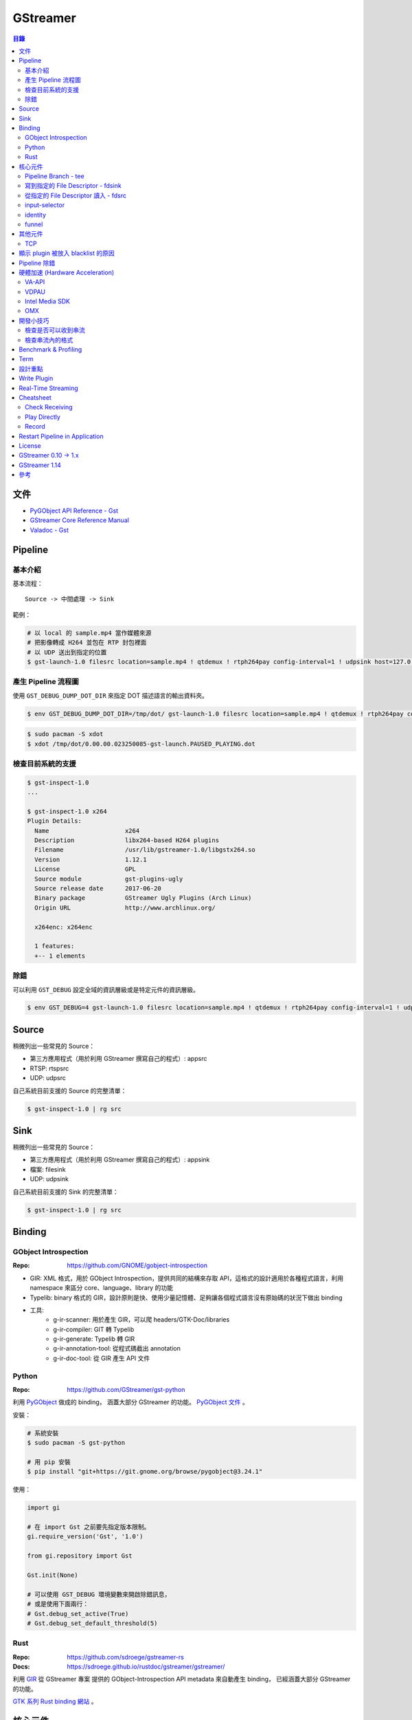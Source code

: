 ========================================
GStreamer
========================================


.. contents:: 目錄


文件
========================================

* `PyGObject API Reference - Gst <https://lazka.github.io/pgi-docs/#Gst-1.0/>`_
* `GStreamer Core Reference Manual <https://gstreamer.freedesktop.org/data/doc/gstreamer/stable/gstreamer/html/>`_
* `Valadoc - Gst <https://valadoc.org/gstreamer-1.0/Gst.html>`_



Pipeline
========================================

基本介紹
------------------------------

基本流程：

::

    Source -> 中間處理 -> Sink


範例：

.. code-block:: sh

    # 以 local 的 sample.mp4 當作媒體來源
    # 把影像轉成 H264 並包在 RTP 封包裡面
    # 以 UDP 送出到指定的位置
    $ gst-launch-1.0 filesrc location=sample.mp4 ! qtdemux ! rtph264pay config-interval=1 ! udpsink host=127.0.0.1 port=5566


產生 Pipeline 流程圖
------------------------------

使用 ``GST_DEBUG_DUMP_DOT_DIR`` 來指定 DOT 描述語言的輸出資料夾。


.. code-block:: sh

    $ env GST_DEBUG_DUMP_DOT_DIR=/tmp/dot/ gst-launch-1.0 filesrc location=sample.mp4 ! qtdemux ! rtph264pay config-interval=1 ! udpsink host=127.0.0.1 port=5566


.. code-block:: sh

    $ sudo pacman -S xdot
    $ xdot /tmp/dot/0.00.00.023250085-gst-launch.PAUSED_PLAYING.dot


檢查目前系統的支援
------------------------------

.. code-block:: sh

    $ gst-inspect-1.0
    ...

    $ gst-inspect-1.0 x264
    Plugin Details:
      Name                     x264
      Description              libx264-based H264 plugins
      Filename                 /usr/lib/gstreamer-1.0/libgstx264.so
      Version                  1.12.1
      License                  GPL
      Source module            gst-plugins-ugly
      Source release date      2017-06-20
      Binary package           GStreamer Ugly Plugins (Arch Linux)
      Origin URL               http://www.archlinux.org/

      x264enc: x264enc

      1 features:
      +-- 1 elements


除錯
------------------------------

可以利用 ``GST_DEBUG`` 設定全域的資訊層級或是特定元件的資訊層級。

.. code-block:: sh

    $ env GST_DEBUG=4 gst-launch-1.0 filesrc location=sample.mp4 ! qtdemux ! rtph264pay config-interval=1 ! udpsink host=127.0.0.1 port=5566



Source
========================================

稍微列出一些常見的 Source：

* 第三方應用程式（用於利用 GStreamer 撰寫自己的程式）: appsrc
* RTSP: rtspsrc
* UDP: udpsrc


自己系統目前支援的 Source 的完整清單：

.. code-block:: sh

    $ gst-inspect-1.0 | rg src


Sink
========================================

稍微列出一些常見的 Source：

* 第三方應用程式（用於利用 GStreamer 撰寫自己的程式）: appsink
* 檔案: filesink
* UDP: udpsink


自己系統目前支援的 Sink 的完整清單：

.. code-block:: sh

    $ gst-inspect-1.0 | rg src



Binding
========================================

GObject Introspection
------------------------------

:Repo: https://github.com/GNOME/gobject-introspection


* GIR: XML 格式，用於 GObject Introspection，提供共同的結構來存取 API，這格式的設計適用於各種程式語言，利用 namespace 來區分 core、language、library 的功能
* Typelib: binary 格式的 GIR，設計原則是快、使用少量記憶體、足夠讓各個程式語言沒有原始碼的狀況下做出 binding
* 工具:
    - g-ir-scanner: 用於產生 GIR，可以爬 headers/GTK-Doc/libraries
    - g-ir-compiler: GIT 轉 Typelib
    - g-ir-generate: Typelib 轉 GIR
    - g-ir-annotation-tool: 從程式碼截出 annotation
    - g-ir-doc-tool: 從 GIR 產生 API 文件


Python
------------------------------

:Repo: https://github.com/GStreamer/gst-python

利用 `PyGObject <https://git.gnome.org/browse/pygobject/>`_ 做成的 binding，
涵蓋大部分 GStreamer 的功能。
`PyGObject 文件 <https://pygobject.readthedocs.io/en/latest/>`_ 。


安裝：

.. code-block:: sh

    # 系統安裝
    $ sudo pacman -S gst-python

    # 用 pip 安裝
    $ pip install "git+https://git.gnome.org/browse/pygobject@3.24.1"


使用：

.. code-block:: python

    import gi

    # 在 import Gst 之前要先指定版本限制。
    gi.require_version('Gst', '1.0')

    from gi.repository import Gst

    Gst.init(None)

    # 可以使用 GST_DEBUG 環境變數來開啟除錯訊息，
    # 或是使用下面兩行：
    # Gst.debug_set_active(True)
    # Gst.debug_set_default_threshold(5)


Rust
------------------------------

:Repo: https://github.com/sdroege/gstreamer-rs
:Docs: https://sdroege.github.io/rustdoc/gstreamer/gstreamer/


利用 `GIR <https://github.com/gtk-rs/gir/>`_ 從 GStreamer 專案
提供的 GObject-Introspection API metadata 來自動產生 binding，
已經涵蓋大部分 GStreamer 的功能。

`GTK 系列 Rust binding 網站 <http://gtk-rs.org/>`_ 。



核心元件
========================================

`core elements <https://gstreamer.freedesktop.org/data/doc/gstreamer/head/gstreamer-plugins/html/gstreamer-plugins-plugin-coreelements.html>`_


Pipeline Branch - tee
------------------------------

`tee <https://gstreamer.freedesktop.org/data/doc/gstreamer/head/gstreamer-plugins/html/gstreamer-plugins-tee.html>`_
會從原本的 Pipeline 切出 Branch，
範例：

.. code-block:: sh

    $ gst-launch-1.0 filesrc location=song.ogg ! decodebin ! \
        tee name=t ! queue ! audioconvert ! audioresample ! autoaudiosink \
                t. ! queue ! audioconvert ! goom ! videoconvert ! autovideosink


寫到指定的 File Descriptor - fdsink
-----------------------------------

.. code-block:: sh

    $ gst-launch-1.0 -q videotestsrc pattern=ball ! video/x-raw,height=320,width=240,framerate=30/1,format=RGB ! fdsink | ffplay -f rawvideo -pixel_format rgb24 -video_size 240x320 -i -


從指定的 File Descriptor 讀入 - fdsrc
-------------------------------------

.. code-block:: sh

    $ echo "Hello GStreamer" | gst-launch-1.0 -v fdsrc ! fakesink dump=true
    Setting pipeline to PAUSED ...
    Pipeline is PREROLLING ...
    Pipeline is PREROLLED ...
    Setting pipeline to PLAYING ...
    New clock: GstSystemClock
    00000000 (0x7f9fd8004890): 48 65 6c 6c 6f 20 47 53 74 72 65 61 6d 65 72 0a  Hello GStreamer.
    Got EOS from element "pipeline0".
    Execution ended after 0:00:00.000123950
    Setting pipeline to PAUSED ...
    Setting pipeline to READY ...
    Setting pipeline to NULL ...
    Freeing pipeline ...


input-selector
------------------------------


identity
------------------------------


funnel
------------------------------



其他元件
========================================

TCP
------------------------------

* tcpserversrc
* tcpserversink
* tcpclientsrc
* tcpclientsink



顯示 plugin 被放入 blacklist 的原因
========================================



Pipeline 除錯
========================================

* [GitHub] `gst-devtools <https://github.com/GStreamer/gst-devtools>`_
* `gst-validate <https://gstreamer.freedesktop.org/data/doc/gstreamer/head/gst-validate/html/gst-validate.html>`_

.. code-block:: sh

    $ git clone https://github.com/GStreamer/gst-devtools
    $ cd gst-devtools
    $ meson . build
    $ cd build
    $ ninja

    $ validate/tools/gst-validate-1.0 playbin file:///path/to/a/video.mkv
    Starting pipeline
    Pipeline started
         issue : EOS events that are part of the same pipeline 'operation' should have the same seqnum
                 Detected on <matroskademux0:video_0>
                 Detected on <multiqueue0:sink_0>
                 Detected on <matroskademux0:audio_0>
                 Detected on <multiqueue0:sink_1>
                 Detected on <multiqueue0:src_1>
                 Detected on <ac3parse0:sink>
                 Detected on <ac3parse0:src>
                 Detected on <capsfilter2:sink>
                 Detected on <capsfilter2:src>
                 Detected on <a52dec0:sink>
                 Detected on <a52dec0:src>
                 Detected on <inputselector1:sink_0>
                 Detected on <inputselector1:src>
                 Detected on <audiotee:sink>
                 Detected on <audiotee:src_0>
                 Detected on <streamsynchronizer0:sink_1>
                 Detected on <multiqueue0:src_0>
                 Detected on <h264parse0:sink>
                 Detected on <h264parse0:src>
                 Detected on <capsfilter0:sink>
                 Detected on <capsfilter0:src>
                 Detected on <vaapidecode0:sink>
                 Detected on <vaapidecode0:src>
                 Detected on <vaapi-queue:sink>
                 Detected on <vaapi-queue:src>
                 Detected on <capsfilter1:sink>
                 Detected on <capsfilter1:src>
                 Detected on <vaapipostproc0:sink>
                 Detected on <vaapipostproc0:src>
                 Detected on <inputselector0:sink_0>
                 Detected on <inputselector0:src>
                 Detected on <streamsynchronizer0:sink_0>
                 Detected on <streamsynchronizer0:src_0>
                 Detected on <vdconv:sink>
                 Detected on <vdconv:src>
                 Detected on <deinterlace:sink>
                 Detected on <streamsynchronizer0:src_1>
                 Detected on <deinterlace:src>
                 Detected on <aqueue:sink>
                 Detected on <vqueue:sink>
                 Detected on <aqueue:src>
                 Detected on <conv:sink>
                 Detected on <conv:src>
                 Detected on <resample:sink>
                 Detected on <resample:src>
                 Detected on <pulsesink2:sink>
                 Detected on <vqueue:src>
                 Detected on <conv:sink>
                 Detected on <conv:src>
                 Detected on <scale:sink>
                 Detected on <scale:src>
                 Detected on <vaapisink0:sink>
                 Description : when events/messages are created from another event/message, they should have their seqnums set to the original event/message seqnum

       warning : received the same caps twice
                 Detected on <h264parse0:sink>
                 Detected on <ac3parse0:sink>
                 Detected on <a52dec0:sink>

    Issues found: 2

    =======> Test PASSED (Return value: 0)

    $ validate/tools/gst-validate-1.0 audiotestsrc ! input-selector ! capsfilter name=capsfilter caps=video/x-raw ! fakesink
    Starting pipeline
    Pipeline started
       warning : EOS received without segment event before
                 Detected on <audiotestsrc0:src>
                 Detected on <inputselector0:sink_0>
                 Detected on <inputselector0:src>
                 Detected on <capsfilter:sink>
                 Detected on <capsfilter:src>
                 Description : A segment event should always be sent before data flow EOS being some kind of data flow, there is no exception in that regard

      critical : a NOT NEGOTIATED message has been posted on the bus.
                 Detected on <pipeline0>
                 Details : Error message posted by: audiotestsrc0
                          Caps negotiation failed starting from pad 'capsfilter:sink' as the QUERY_CAPS returned EMPTY caps for the following possible reasons:
                             -> Downstream caps struct 0 name 'video/x-raw' differs from filter caps struct 0 name 'audio/x-raw'. The exact reason could not be determined but here is the gathered information:
                          - capsfilter:sink last query caps filter: audio/x-raw, format=(string){ S16LE, S16BE, U16LE, U16BE, S24_32LE, S24_32BE, U24_32LE, U24_32BE, S32LE, S32BE, U32LE, U32BE, S24LE, S24BE, U24LE, U24BE, S20LE, S20BE, U20LE, U20BE, S18LE, S18BE, U18LE, U18BE, F32LE, F32BE, F64LE, F64BE, S8, U8 }, layout=(string)interleaved, rate=(int)[ 1, 2147483647 ], channels=(int)[ 1, 2147483647 ]
                          - capsfilter:sink possible caps (as returned by a query on it without filter): video/x-raw

                 dotfile : no dotfile produced as GST_DEBUG_DUMP_DOT_DIR is not set.
                 backtrace :
                   gst_debug_get_stack_trace (/usr/lib/libgstreamer-1.0.so.0.1202.0:0x7f3b56683c05)
                   gst_validate_report_new (/home/dv/zone/gst-devtools/build/validate/gst/validate/libgstvalidate-1.0.so.0.1202.0:0x7f3b56974df0)
                   gst_validate_report_valist (/home/dv/zone/gst-devtools/build/validate/gst/validate/libgstvalidate-1.0.so.0.1202.0:0x7f3b5696559d)
                   gst_validate_report (/home/dv/zone/gst-devtools/build/validate/gst/validate/libgstvalidate-1.0.so.0.1202.0:0x7f3b56965ab6)
                   _bus_handler (/home/dv/zone/gst-devtools/build/validate/gst/validate/libgstvalidate-1.0.so.0.1202.0:0x7f3b56969021)
                   ffi_call_unix64 (/usr/lib/libffi.so.6.0.4:0x7f3b543711c4)
                   ffi_call (/usr/lib/libffi.so.6.0.4:0x7f3b54370c26)
                   g_cclosure_marshal_generic (/usr/lib/libgobject-2.0.so.0.5200.3:0x7f3b563d86a5)
                   g_closure_invoke (/usr/lib/libgobject-2.0.so.0.5200.3:0x7f3b563d7ea9)
                   ?? (/usr/lib/libgobject-2.0.so.0.5200.3:0x7f3b563ea4aa)
                   g_signal_emit_valist (/usr/lib/libgobject-2.0.so.0.5200.3:0x7f3b563f2c81)
                   g_signal_emit (/usr/lib/libgobject-2.0.so.0.5200.3:0x7f3b563f369b)
                   gst_bus_sync_signal_handler (/usr/lib/libgstreamer-1.0.so.0.1202.0:0x7f3b5665c964)
                   gst_bus_post (/usr/lib/libgstreamer-1.0.so.0.1202.0:0x7f3b5665cc4a)
                   ?? (/usr/lib/libgstreamer-1.0.so.0.1202.0:0x7f3b56672bd8)
                   ?? (/usr/lib/libgstreamer-1.0.so.0.1202.0:0x7f3b5664e6da)
                   gst_element_post_message (/usr/lib/libgstreamer-1.0.so.0.1202.0:0x7f3b56675a2c)
                   ?? (/usr/lib/libgstreamer-1.0.so.0.1202.0:0x7f3b5664ea27)
                   ?? (/usr/lib/libgstreamer-1.0.so.0.1202.0:0x7f3b5669c4ee)
                   ?? (/usr/lib/libgstreamer-1.0.so.0.1202.0:0x7f3b5664c094)
                   gst_bus_post (/usr/lib/libgstreamer-1.0.so.0.1202.0:0x7f3b5665cc20)
                   ?? (/usr/lib/libgstreamer-1.0.so.0.1202.0:0x7f3b56672bd8)
                   gst_element_post_message (/usr/lib/libgstreamer-1.0.so.0.1202.0:0x7f3b56675a2c)
                   gst_element_message_full_with_details (/usr/lib/libgstreamer-1.0.so.0.1202.0:0x7f3b5667610c)
                   ?? (/usr/lib/libgstbase-1.0.so.0.1202.0:0x7f3b5310c047)
                   ?? (/usr/lib/libgstreamer-1.0.so.0.1202.0:0x7f3b566c407f)
                   ?? (/usr/lib/libglib-2.0.so.0.5200.3:0x7f3b561274ac)
                   ?? (/usr/lib/libglib-2.0.so.0.5200.3:0x7f3b56126ae1)
                   start_thread (/usr/lib/libpthread-2.25.so:0x7f3b54de9045)
                   __clone (/usr/lib/libc-2.25.so:0x7f3b55a61f0b)




    ==== Got criticals. Return value set to 18 ====
         Critical error Error message posted by: audiotestsrc0
     Caps negotiation failed starting from pad 'capsfilter:sink' as the QUERY_CAPS returned EMPTY caps for the following possible reasons:
        -> Downstream caps struct 0 name 'video/x-raw' differs from filter caps struct 0 name 'audio/x-raw'. The exact reason could not be determined but here is the gathered information:
     - capsfilter:sink last query caps filter: audio/x-raw, format=(string){ S16LE, S16BE, U16LE, U16BE, S24_32LE, S24_32BE, U24_32LE, U24_32BE, S32LE, S32BE, U32LE, U32BE, S24LE, S24BE, U24LE, U24BE, S20LE, S20BE, U20LE, U20BE, S18LE, S18BE, U18LE, U18BE, F32LE, F32BE, F64LE, F64BE, S8, U8 }, layout=(string)interleaved, rate=(int)[ 1, 2147483647 ], channels=(int)[ 1, 2147483647 ]
     - capsfilter:sink possible caps (as returned by a query on it without filter): video/x-raw


    Issues found: 2
    Returning 18 as errors were found

    =======> Test FAILED (Return value: 18)




硬體加速 (Hardware Acceleration)
========================================

VA-API
------------------------------

VA-API 是一套開源的 Library 和 API 定義（由 Intel 主推的），
提供一個抽象層來使用硬體處理影像，
硬體廠商可以為這套 API 實做自己的硬體支援。

* `freedesktop.org - VAAPI <https://www.freedesktop.org/wiki/Software/vaapi/>`_
* `Wikipedia - Video Acceleration API <https://en.wikipedia.org/wiki/Video_Acceleration_API>`_
* `Gentoo Wiki - VAAPI <https://wiki.gentoo.org/wiki/VAAPI>`_
* `Arch Wiki - Hardware video acceleration <https://wiki.archlinux.org/index.php/Hardware_video_acceleration>`_
* [GitHub] `gstreamer-vaapi <https://github.com/GStreamer/gstreamer-vaapi>`_


.. code-block:: sh

    $ sudo pacman -S libva libva-utils
    $ sudo pacman -S libva-intel-driver   # for Intel
    $ vainfo
    libva info: VA-API version 0.40.0
    libva info: va_getDriverName() returns 0
    libva info: Trying to open /usr/lib/dri/i965_drv_video.so
    libva info: Found init function __vaDriverInit_0_40
    libva info: va_openDriver() returns 0
    vainfo: VA-API version: 0.40 (libva )
    vainfo: Driver version: Intel i965 driver for Intel(R) Skylake - 1.8.2
    vainfo: Supported profile and entrypoints
          VAProfileMPEG2Simple            :	VAEntrypointVLD
          VAProfileMPEG2Simple            :	VAEntrypointEncSlice
          VAProfileMPEG2Main              :	VAEntrypointVLD
          VAProfileMPEG2Main              :	VAEntrypointEncSlice
          VAProfileH264ConstrainedBaseline:	VAEntrypointVLD
          VAProfileH264ConstrainedBaseline:	VAEntrypointEncSlice
          VAProfileH264ConstrainedBaseline:	VAEntrypointEncSliceLP
          VAProfileH264Main               :	VAEntrypointVLD
          VAProfileH264Main               :	VAEntrypointEncSlice
          VAProfileH264Main               :	VAEntrypointEncSliceLP
          VAProfileH264High               :	VAEntrypointVLD
          VAProfileH264High               :	VAEntrypointEncSlice
          VAProfileH264High               :	VAEntrypointEncSliceLP
          VAProfileH264MultiviewHigh      :	VAEntrypointVLD
          VAProfileH264MultiviewHigh      :	VAEntrypointEncSlice
          VAProfileH264StereoHigh         :	VAEntrypointVLD
          VAProfileH264StereoHigh         :	VAEntrypointEncSlice
          VAProfileVC1Simple              :	VAEntrypointVLD
          VAProfileVC1Main                :	VAEntrypointVLD
          VAProfileVC1Advanced            :	VAEntrypointVLD
          VAProfileNone                   :	VAEntrypointVideoProc
          VAProfileJPEGBaseline           :	VAEntrypointVLD
          VAProfileJPEGBaseline           :	VAEntrypointEncPicture
          VAProfileVP8Version0_3          :	VAEntrypointVLD
          VAProfileVP8Version0_3          :	VAEntrypointEncSlice
          VAProfileHEVCMain               :	VAEntrypointVLD
          VAProfileHEVCMain               :	VAEntrypointEncSlice


VDPAU
------------------------------


Intel Media SDK
------------------------------


OMX
------------------------------

:Repo: https://github.com/GStreamer/gst-omx



開發小技巧
========================================

檢查是否可以收到串流
------------------------------

.. code-block:: sh

    gst-launch-1.0 udpsrc port=9327 ! fakesink dump=true


檢查串流內的格式
------------------------------

.. code-block:: sh

    gst-launch-1.0 -v rtspsrc location=rtsp://.../ ! fakesink


檢查 log，尋找 "media=(string)audio" 和 "media=(string)video" 的 caps，
套用到另外要用的 pipeline 裡：

.. code-block:: sh

    gst-launch-1.0 udpsrc port=9327 ! capsfilter caps="application/x-rtp, media=(string)audio, payload=(int)96, clock-rate=(int)12000, encoding-name=(string)MPEG4-GENERIC, encoding-params=(string)2, profile-level-id=(string)1, mode=(string)AAC-hbr, sizelength=(string)13, indexlength=(string)3, indexdeltalength=(string)3, config=(string)1490, a-sdplang=(string)en, ssrc=(uint)430961011, clock-base=(uint)0, seqnum-base=(uint)1, npt-start=(guint64)0, npt-stop=(guint64)596480000000, play-speed=(double)1, play-scale=(double)1" ! rtpmp4gdepay ! decodebin ! autoaudiosink


.. code-block:: sh

    gst-launch-1.0 udpsrc port=9327 ! capsfilter caps="application/x-rtp, media=(string)audio, payload=(int)96, clock-rate=(int)12000, encoding-name=(string)MPEG4-GENERIC, encoding-params=(string)2, profile-level-id=(string)1, mode=(string)AAC-hbr, sizelength=(string)13, indexlength=(string)3, indexdeltalength=(string)3, config=(string)1490, a-sdplang=(string)en, ssrc=(uint)430961011, clock-base=(uint)0, seqnum-base=(uint)1, npt-start=(guint64)0, npt-stop=(guint64)596480000000, play-speed=(double)1, play-scale=(double)1" ! rtpmp4gdepay ! aacparse ! faad ! autoaudiosink


.. code-block:: sh

    gst-launch-1.0 udpsrc port=9527 ! capsfilter caps='application/x-rtp, media=(string)video, payload=(int)97, clock-rate=(int)90000, encoding-name=(string)H264, packetization-mode=(string)1, profile-level-id=(string)42C01E, sprop-parameter-sets=(string)"Z0LAHtkDxWhAAAADAEAAAAwDxYuS\,aMuMsg\=\=", a-framesize=(string)240-160, a-sdplang=(string)en, a-cliprect=(string)"0\,0\,160\,240", a-framerate=(string)24.0, ssrc=(uint)1423328209, clock-base=(uint)0, seqnum-base=(uint)1, npt-start=(guint64)0, npt-stop=(guint64)596480000000, play-speed=(double)1, play-scale=(double)1' ! rtph264depay ! h264parse ! avdec_h264 ! autovideosink



Benchmark & Profiling
========================================



Term
========================================

* source
* sink
* pad
* bin
* pipeline



設計重點
========================================

Pipeline



Write Plugin
========================================

* `Writing GStreamer plugins and elements in Rust <https://coaxion.net/blog/2016/05/writing-gstreamer-plugins-and-elements-in-rust/>`_
* `Writing GStreamer Elements in Rust (Part 2) - Don’t panic, we have better assertions now <https://coaxion.net/blog/2016/09/writing-gstreamer-elements-in-rust-part-2-dont-panic-we-have-better-assertions-now-and-other-updates/>`_
* `Writing GStreamer Elements in Rust (Part 3) - Parsing data from untrusted sources like it’s 2016 <https://coaxion.net/blog/2016/11/writing-gstreamer-elements-in-rust-part-3-parsing-data-from-untrusted-sources-like-its-2016/>`_
* `Writing GStreamer Elements in Rust (Part 4) - Logging, COWs and Plugins <https://coaxion.net/blog/2017/03/writing-gstreamer-elements-in-rust-part-4-logging-cows-and-plugins/>`_



Real-Time Streaming
========================================

* rtspsrc
    - ``latency=0``
    - ``timeout=0``
    - ``drop-on-latency=true``
    - https://gstreamer.freedesktop.org/data/doc/gstreamer/head/gst-plugins-good-plugins/html/gst-plugins-good-plugins-rtspsrc.html

* x264enc
    - ``tune=zerolatency``
    - ``speed-preset=superfast``

* gstrtpjitterbuffer
    - ``drop-on-latency=false``
    - ``latency=500``

* appsink
    - ``drop=true``
    - ``max-buffers=1``
    - https://gstreamer.freedesktop.org/data/doc/gstreamer/head/gst-plugins-base-plugins/html/gst-plugins-base-plugins-appsink.html

* udpsrc
    - ``reuse=true``
    - ``retrieve-sender-address=false``
    - https://gstreamer.freedesktop.org/data/doc/gstreamer/head/gst-plugins-good-plugins/html/gst-plugins-good-plugins-udpsrc.html



Cheatsheet
========================================

Check Receiving
------------------------------

用 ``fakesink dump=true`` 會把收到的資料以十六進位的方式輸出

.. code-block:: sh

    # 從 RTSP
    gst-launch-1.0 rtspsrc location=rtsp://... ! fakesink dump=true


Play Directly
------------------------------

.. code-block:: sh

    # 從攝影機
    gst-launch-1.0 v4l2src ! autovideosink

    # 從 RTSP
    gst-launch-1.0 rtspsrc location=rtsp://... ! decodebin ! autovideosink


    # 透過 playbin
    gst-launch-1.0 playbin uri=file:///path/to/video
    gst-launch-1.0 playbin uri=rtsp://...


Record
------------------------------

注意 ``-e``

.. code-block:: sh

    # 從攝影機
    gst-launch-1.0 -e v4l2src ! x264enc ! mp4mux ! filesink location=/tmp/sample.mp4

    # 從 RTSP
    gst-launch-1.0 -e rtspsrc location=rtsp://... ! decodebin ! x264enc ! mp4mux ! filesink location=/tmp/sample.mp4

    # 從 RTP
    gst-launch-1.0 -e udpsrc address=0.0.0.0 port=5566 ! application/x-rtp,media=video,payload=96,encoding-name=H264 ! rtph264depay ! decodebin ! x264enc ! mp4mux ! filesink location=/tmp/sample.mp4


Restart Pipeline in Application
========================================

先把 pipeline 的狀態設成 ``NULL`` ，
接著再設成 ``PLAYING`` ，
這樣就能把整個 pipeline 重啟。

.. code-block:: python

    pipeline.set_state(Gst.State.NULL)
    pipeline.set_state(Gst.State.PLAYING)



License
========================================

LGPL



GStreamer 0.10 -> 1.x
========================================

https://gstreamer.freedesktop.org/documentation/application-development/appendix/porting-1-0.html



GStreamer 1.14
========================================

* [2018][FOSDEM] `What's new in GStreamer <https://fosdem.org/2018/schedule/event/om_gstreamer/attachments/slides/2647/export/events/attachments/om_gstreamer/slides/2647/Tim_Muller___Whats_New_in_GStreamer___FOSDEM_2018.pdf>`_
    - AV1 支援，AV1 目前還在發展階段，效能還不夠好，但是已經可以嘗試
    - IPC pipeline，讓 pipeline 可以開在多個 process，且可以互相溝通
    - 支援使用 ring buffer 做 debug log
    - leak tracer 改進
    - latency tracer 改進
    - hlssink2
    - RTSP 2.0 支援
    - mp3 相關功能因為專利過期而將從 gst-plugins-ugly 移到 gst-plugins-good
    - OpenGL 支援從 gst-plugins-bad 移到 gst-plugins-base
    - WebRTC 支援
    - Meson build system 支援



參考
========================================

* `Licensing your applications and plugins for use with GStreamer <https://gstreamer.freedesktop.org/documentation/licensing.html>`_
* `gst-instruments - Easy-to-use profiler for GStreamer <https://github.com/kirushyk/gst-instruments>`_
* `GStreamer - core elements <https://gstreamer.freedesktop.org/data/doc/gstreamer/head/gstreamer-plugins/html/gstreamer-plugins-plugin-coreelements.html#plugin-coreelements>`_
* `GStreamer Conference <https://gstreamer.freedesktop.org/conference/>`-
    - * `GStreamer Conference 2017 <https://gstconf.ubicast.tv/channels/#gstreamer-conference-2017>`_
* `Arch Wiki - GStreamer <https://wiki.archlinux.org/index.php/GStreamer>`_


Talks:

* `Sebastian Dröge & Luis de Bethencourt - GStreamer & Rust – A perfect match <https://www.youtube.com/watch?v=W_mnFFqpMpQ>`_


Articles:

* `GStreamer to Gain the First RTSP 2.0 Implementation! <https://blogs.s-osg.org/gstreamer-to-gain-the-first-rtsp-2-0-implementation/>`_
* `How to Test GStreamer Pipelines with gst-validate Scenarios <https://blogs.s-osg.org/creating-scenarios-gst-validate/>`_
* `Herostratus’ legacy - tag: gstreamer <https://blogs.igalia.com/vjaquez/tag/gstreamer/>`_
